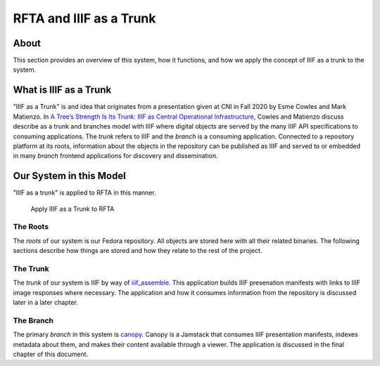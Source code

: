RFTA and IIIF as a Trunk
========================

About
-----

This section provides an overview of this system, how it functions, and how we apply the concept of IIIF as a trunk to
the system.

What is IIIF as a Trunk
-----------------------

"IIIF as a Trunk" is and idea that originates from a presentation given at CNI in Fall 2020 by Esme Cowles and Mark
Matienzo. In `A Tree’s Strength Is Its Trunk: IIIF as Central Operational Infrastructure <https://www.cni.org/topics/standards/a-trees-strength-is-its-trunk-iiif-as-central-operational-infrastructure>`_,
Cowles and Matienzo discuss describe as a trunk and branches model with IIIF where digital objects are served by the
many IIIF API specifications to consuming applications. The `trunk` refers to IIIF and the `branch` is a consuming
application. Connected to a repository platform at its roots, information about the objects in the repository can be
published as IIIF and served to or embedded in many `branch` frontend applications for discovery and dissemination.

Our System in this Model
------------------------

"IIIF as a trunk" is applied to RFTA in this manner.

.. figure:: ../images/roots_trunk_branch.png
    :alt: Tree depicting RFTA as IIIF as a Trunk

    Apply IIIF as a Trunk to RFTA

=========
The Roots
=========

The `roots` of our system is our Fedora repository. All objects are stored here with all their related binaries. The
following sections describe how things are stored and how they relate to the rest of the project.

=========
The Trunk
=========

The `trunk` of our system is IIIF by way of `iiif_assemble <https://github.com/utkdigitalinitiatives/iiif_assemble>`_.
This application builds IIIF presenation manifests with links to IIIF image responses where necessary. The application
and how it consumes information from the repository is discussed later in a later chapter.

==========
The Branch
==========

The primary `branch` in this system is `canopy <https://github.com/utkdigitalinitiatives/canopy>`_.  Canopy is a Jamstack
that consumes IIIF presentation manifests, indexes metadata about them, and makes their content available through a viewer.
The application is discussed in the final chapter of this document.

